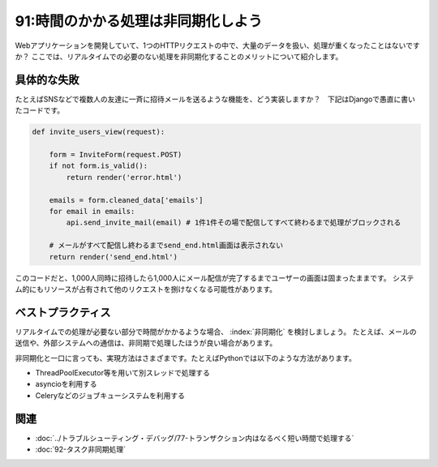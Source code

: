 ===================================
91:時間のかかる処理は非同期化しよう
===================================

Webアプリケーションを開発していて、1つのHTTPリクエストの中で、大量のデータを扱い、処理が重くなったことはないですか？　
ここでは、リアルタイムでの必要のない処理を非同期化することのメリットについて紹介します。

具体的な失敗
===============

たとえばSNSなどで複数人の友達に一斉に招待メールを送るような機能を、どう実装しますか？　下記はDjangoで愚直に書いたコードです。

.. code:: python

  def invite_users_view(request):
  
      form = InviteForm(request.POST)
      if not form.is_valid():
          return render('error.html')
  
      emails = form.cleaned_data['emails']
      for email in emails:
          api.send_invite_mail(email) # 1件1件その場で配信してすべて終わるまで処理がブロックされる
      
      # メールがすべて配信し終わるまでsend_end.html画面は表示されない
      return render('send_end.html')


このコードだと、1,000人同時に招待したら1,000人にメール配信が完了するまでユーザーの画面は固まったままです。
システム的にもリソースが占有されて他のリクエストを捌けなくなる可能性があります。

ベストプラクティス
==================

リアルタイムでの処理が必要ない部分で時間がかかるような場合、 :index:`非同期化` を検討しましょう。
たとえば、メールの送信や、外部システムへの通信は、非同期で処理したほうが良い場合があります。

非同期化と一口に言っても、実現方法はさまざまです。たとえばPythonでは以下のような方法があります。

* ThreadPoolExecutor等を用いて別スレッドで処理する
* asyncioを利用する
* Celeryなどのジョブキューシステムを利用する

.. omission::

関連
====

* :doc:`../トラブルシューティング・デバッグ/77-トランザクション内はなるべく短い時間で処理する`
* :doc:`92-タスク非同期処理`